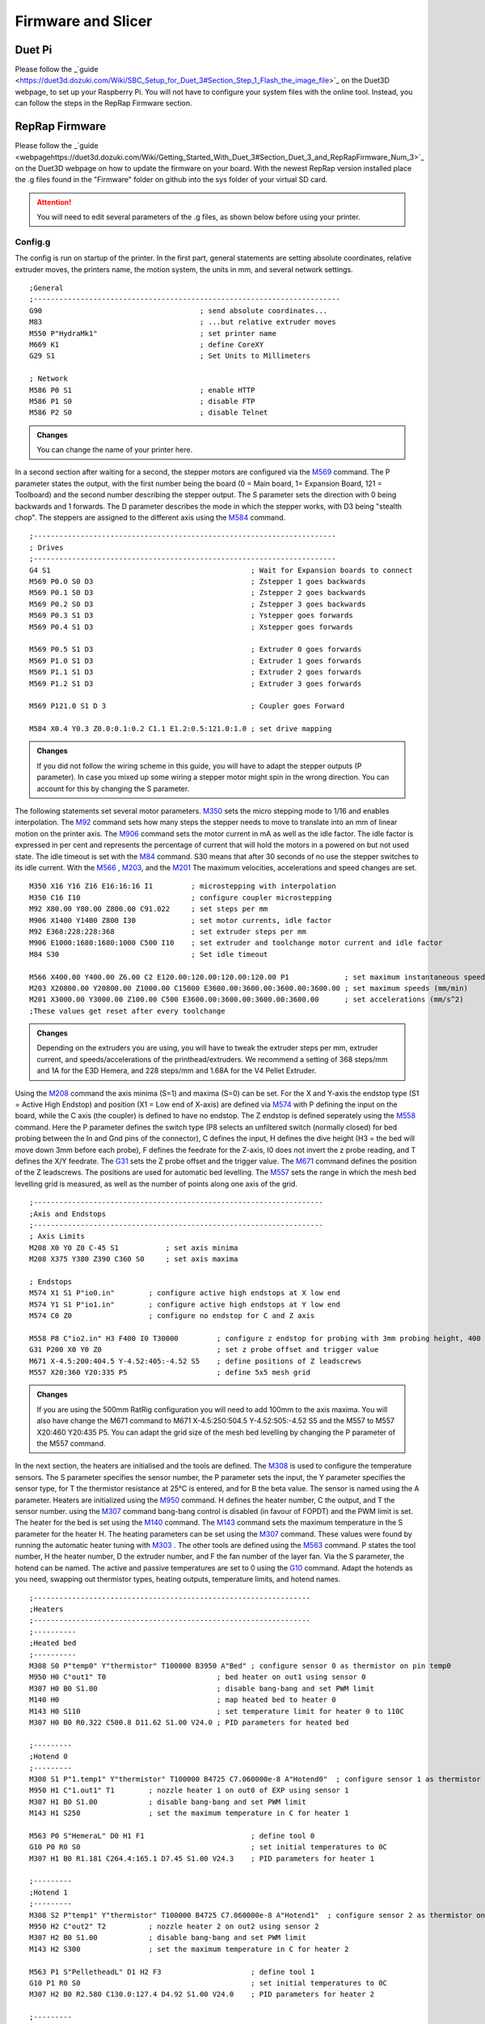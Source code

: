 ################################
Firmware and Slicer
################################


Duet Pi
===========

Please follow the _`guide <https://duet3d.dozuki.com/Wiki/SBC_Setup_for_Duet_3#Section_Step_1_Flash_the_image_file>`_ on the Duet3D webpage, to set up your Raspberry Pi. You will not have to configure your system files with the online tool. Instead, you can follow the steps in the RepRap Firmware section.

RepRap Firmware
================

Please follow the _`guide <webpagehttps://duet3d.dozuki.com/Wiki/Getting_Started_With_Duet_3#Section_Duet_3_and_RepRapFirmware_Num_3>`_ on the Duet3D webpage on how to update the firmware on your board. With the newest RepRap version installed place the .g files found in the "Firmware" folder on github into the sys folder of your virtual SD card.

.. Attention:: You will need to edit several parameters of the .g files, as shown below before using your printer.

Config.g
^^^^^^^^^^^^^^

The config is run on startup of the printer. In the first part, general statements are setting absolute coordinates, relative extruder moves, the printers name, the motion system, the units in mm, and several network settings.

::

  ;General
  ;------------------------------------------------------------------------
  G90                                     ; send absolute coordinates...
  M83                                     ; ...but relative extruder moves
  M550 P"HydraMk1"                        ; set printer name
  M669 K1                                 ; define CoreXY
  G29 S1                                  ; Set Units to Millimeters
  
  ; Network
  M586 P0 S1                              ; enable HTTP
  M586 P1 S0                              ; disable FTP
  M586 P2 S0                              ; disable Telnet
  
.. admonition:: Changes

   You can change the name of your printer here.

In a second section after waiting for a second, the stepper motors are configured via the `M569 <https://duet3d.dozuki.com/Wiki/M569>`_ command. The P parameter states the output, with the first number being the board (0 = Main board, 1= Expansion Board, 121 = Toolboard) and the second number describing the stepper output. The S parameter sets the direction with 0 being backwards and 1 forwards. The D parameter describes the mode in which the stepper works, with D3 being "stealth chop".
The steppers are assigned to the different axis using the `M584 <https://duet3d.dozuki.com/Wiki/M584>`_ command.

::

  ;-----------------------------------------------------------------------
  ; Drives
  ;-----------------------------------------------------------------------
  G4 S1                                               ; Wait for Expansion boards to connect
  M569 P0.0 S0 D3                                     ; Zstepper 1 goes backwards
  M569 P0.1 S0 D3                                     ; Zstepper 2 goes backwards
  M569 P0.2 S0 D3                                     ; Zstepper 3 goes backwards
  M569 P0.3 S1 D3                                     ; Ystepper goes forwards
  M569 P0.4 S1 D3                                     ; Xstepper goes forwards
  
  M569 P0.5 S1 D3                                     ; Extruder 0 goes forwards
  M569 P1.0 S1 D3                                     ; Extruder 1 goes forwards
  M569 P1.1 S1 D3                                     ; Extruder 2 goes forwards
  M569 P1.2 S1 D3                                     ; Extruder 3 goes forwards
  
  M569 P121.0 S1 D 3                                  ; Coupler goes Forward
  
  M584 X0.4 Y0.3 Z0.0:0.1:0.2 C1.1 E1.2:0.5:121.0:1.0 ; set drive mapping

.. admonition:: Changes

   If you did not follow the wiring scheme in this guide, you will have to adapt the stepper outputs (P parameter). In case you mixed up some wiring a stepper motor might spin in the wrong direction. You can account for this by changing the S parameter.

The following statements set several motor parameters. `M350 <https://duet3d.dozuki.com/Wiki/M350>`_ sets the micro stepping mode to 1/16 and enables interpolation. The `M92 <https://duet3d.dozuki.com/Wiki/M92>`_ command sets how many steps the stepper needs to move to translate into an mm of linear motion on the printer axis. The `M906 <https://duet3d.dozuki.com/Wiki/M906>`_ command sets the motor current in mA as well as the idle factor. The idle factor is expressed in per cent and represents the percentage of current that will hold the motors in a powered on but not used state. The idle timeout is set with the `M84 <https://duet3d.dozuki.com/Wiki/M84>`_ command. S30 means that after 30 seconds of no use the stepper switches to its idle current. With the `M566 <https://duet3d.dozuki.com/Wiki/M566>`_ , `M203 <https://duet3d.dozuki.com/Wiki/M203>`_, and the `M201 <https://duet3d.dozuki.com/Wiki/M201>`_ The maximum velocities, accelerations and speed changes are set.

::

  M350 X16 Y16 Z16 E16:16:16 I1         ; microstepping with interpolation
  M350 C16 I10                          ; configure coupler microstepping
  M92 X80.00 Y80.00 Z800.00 C91.022     ; set steps per mm
  M906 X1400 Y1400 Z800 I30             ; set motor currents, idle factor
  M92 E368:228:228:368                  ; set extruder steps per mm
  M906 E1000:1680:1680:1000 C500 I10    ; set extruder and toolchange motor current and idle factor
  M84 S30                               ; Set idle timeout
  
  M566 X400.00 Y400.00 Z6.00 C2 E120.00:120.00:120.00:120.00 P1             ; set maximum instantaneous speed changes (mm/min)        		
  M203 X20800.00 Y20800.00 Z1000.00 C15000 E3600.00:3600.00:3600.00:3600.00 ; set maximum speeds (mm/min)  
  M201 X3000.00 Y3000.00 Z100.00 C500 E3600.00:3600.00:3600.00:3600.00      ; set accelerations (mm/s^2)
  ;These values get reset after every toolchange

.. admonition:: Changes

   Depending on the extruders you are using, you will have to tweak the extruder steps per mm, extruder current, and speeds/accelerations of the printhead/extruders. We recommend a setting of 368 steps/mm and 1A for the E3D Hemera, and 228 steps/mm and 1.68A for the V4 Pellet Extruder.

Using the `M208 <https://duet3d.dozuki.com/Wiki/M208>`_ command the axis minima (S=1) and maxima (S=0) can be set. For the X and Y-axis the endstop type (S1 = Active High Endstop) and position (X1 = Low end of X-axis) are defined via `M574 <https://duet3d.dozuki.com/Wiki/M574>`_ with P defining the input on the board, while the C axis (the coupler) is defined to have no endstop. The Z endstop is defined seperately using the `M558 <https://duet3d.dozuki.com/Wiki/M558>`_ command. Here the P parameter defines the switch type (P8 selects an unfiltered switch (normally closed) for bed probing between the In and Gnd pins of the connector), C defines the input, H defines the dive height (H3 = the bed will move down 3mm before each probe), F defines the feedrate for the Z-axis, I0 does not invert the z probe reading, and T defines the X/Y feedrate. The `G31 <https://duet3d.dozuki.com/Wiki/G31>`_ sets the Z probe offset and the trigger value. The `M671 <https://duet3d.dozuki.com/Wiki/M671>`_ command defines the position of the Z leadscrews. The positions are used for automatic bed levelling. The `M557 <https://duet3d.dozuki.com/Wiki/M557>`_ sets the range in which the mesh bed levelling grid is measured, as well as the number of points along one axis of the grid.

::

  ;--------------------------------------------------------------------
  ;Axis and Endstops
  ;--------------------------------------------------------------------
  ; Axis Limits
  M208 X0 Y0 Z0 C-45 S1           ; set axis minima
  M208 X375 Y380 Z390 C360 S0     ; set axis maxima

  ; Endstops
  M574 X1 S1 P"io0.in"        ; configure active high endstops at X low end
  M574 Y1 S1 P"io1.in"        ; configure active high endstops at Y low end
  M574 C0 Z0                  ; configure no endstop for C and Z axis

  M558 P8 C"io2.in" H3 F400 I0 T30000         ; configure z endstop for probing with 3mm probing height, 400 feedrate for z axis and 30000 feedrate for X/Y axis
  G31 P200 X0 Y0 Z0                           ; set z probe offset and trigger value
  M671 X-4.5:200:404.5 Y-4.52:405:-4.52 S5    ; define positions of Z leadscrews
  M557 X20:360 Y20:335 P5                     ; define 5x5 mesh grid

.. admonition:: Changes

   If you are using the 500mm RatRig configuration you will need to add 100mm to the axis maxima. You will also have change the M671 command to M671 X-4.5:250:504.5 Y-4.52:505:-4.52 S5 and the M557 to M557 X20:460 Y20:435 P5. You can adapt the grid size of the mesh bed levelling by changing the P parameter of the M557 command.
   
In the next section, the heaters are initialised and the tools are defined. The `M308 <https://duet3d.dozuki.com/Wiki/M308>`_ is used to configure the temperature sensors. The S parameter specifies the sensor number, the P parameter sets the input, the Y parameter specifies the sensor type, for T the thermistor resistance at 25°C is entered, and for B the beta value. The sensor is named using the A parameter.
Heaters are initialized using the `M950 <https://duet3d.dozuki.com/Wiki/M950>`_ command. H defines the heater number, C the output, and T the sensor number. using the `M307 <https://duet3d.dozuki.com/Wiki/M307>`_ command bang-bang control is disabled (in favour of FOPDT) and the PWM limit is set. The heater for the bed is set using the `M140 <https://duet3d.dozuki.com/Wiki/M140>`_ command. The `M143 <https://duet3d.dozuki.com/Wiki/M143>`_ command sets the maximum temperature in the S parameter for the heater H. The heating parameters can be set using the `M307 <https://duet3d.dozuki.com/Wiki/M307>`_ command. These values were found by running the automatic heater tuning with `M303 <https://duet3d.dozuki.com/Wiki/M303>`_ .
The other tools are defined using the `M563 <https://duet3d.dozuki.com/Wiki/M563>`_ command. P states the tool number, H the heater number, D the extruder number, and F the fan number of the layer fan. Via the S parameter, the hotend can be named. The active and passive temperatures are set to 0 using the `G10 <https://duet3d.dozuki.com/Wiki/G10>`_ command.
Adapt the hotends as you need, swapping out thermistor types, heating outputs, temperature limits, and hotend names. 
 
::

  ;-----------------------------------------------------------------
  ;Heaters
  ;-----------------------------------------------------------------
  ;----------
  ;Heated bed
  ;----------
  M308 S0 P"temp0" Y"thermistor" T100000 B3950 A"Bed" ; configure sensor 0 as thermistor on pin temp0
  M950 H0 C"out1" T0                          ; bed heater on out1 using sensor 0
  M307 H0 B0 S1.00                            ; disable bang-bang and set PWM limit
  M140 H0                                     ; map heated bed to heater 0
  M143 H0 S110                                ; set temperature limit for heater 0 to 110C
  M307 H0 B0 R0.322 C500.8 D11.62 S1.00 V24.0 ; PID parameters for heated bed

  ;---------
  ;Hotend 0
  ;---------
  M308 S1 P"1.temp1" Y"thermistor" T100000 B4725 C7.060000e-8 A"Hotend0"  ; configure sensor 1 as thermistor on pin temp1 of EXP
  M950 H1 C"1.out1" T1        ; nozzle heater 1 on out0 of EXP using sensor 1
  M307 H1 B0 S1.00            ; disable bang-bang and set PWM limit
  M143 H1 S250                ; set the maximum temperature in C for heater 1

  M563 P0 S"HemeraL" D0 H1 F1                         ; define tool 0
  G10 P0 R0 S0                                        ; set initial temperatures to 0C
  M307 H1 B0 R1.181 C264.4:165.1 D7.45 S1.00 V24.3    ; PID parameters for heater 1

  ;---------
  ;Hotend 1
  ;---------
  M308 S2 P"temp1" Y"thermistor" T100000 B4725 C7.060000e-8 A"Hotend1"  ; configure sensor 2 as thermistor on pin temp1
  M950 H2 C"out2" T2          ; nozzle heater 2 on out2 using sensor 2
  M307 H2 B0 S1.00            ; disable bang-bang and set PWM limit
  M143 H2 S300                ; set the maximum temperature in C for heater 2

  M563 P1 S"PelletheadL" D1 H2 F3                     ; define tool 1 
  G10 P1 R0 S0                                        ; set initial temperatures to 0C
  M307 H2 B0 R2.580 C130.0:127.4 D4.92 S1.00 V24.0    ; PID parameters for heater 2

  ;---------
  ;Hotend 2
  ;---------
  M308 S3 P"1.temp2" Y"thermistor" T100000 B4725 C7.060000e-8 A"Hotend2"  ; configure sensor 2 as thermistor on pin temp1
  M950 H3 C"1.out2" T3        ; nozzle heater 3 output on out2 of EXP using sensor 3
  M307 H3 B0 S1.00            ; disable bang-bang and set PWM limit
  M143 H3 S300                ; set the maximum temperature in C for heater 3

  M563 P2 S"PelletheadR" D2 H3 F5                     ; define tool 2
  G10 P2 R0 S0                                        ; set initial temperatures to 0C
  M307 H3 B0 R2.580 C143.9:130.8 D6.57 S1.00 V24.3    ; PID parameters for heater 3


  ;---------
  ;Hotend 3
  ;---------
  M308 S4 P"1.temp0" Y"thermistor" T100000 B4725 C7.060000e-8 A"Hotend3"  ; configure sensor 3 as thermistor on pin temp0 of EXP
  M950 H4 C"1.out0" T4        ; nozzle heater on out0 of EXP using sensor 4
  M307 H4 B0 S1.00            ; disable bang-bang mode for heater 4 and set PWM limit
  M143 H4 S250                ; set the maximum temperature in C for heater 4

  563 P3 S"HemeraR" D3 H4 F7                          ; define tool 3
  G10 P3 R0 S0                                        ; set initial temperatures to 0C
  M307 H4 B0 R1.157 C242.7:148.6 D7.43 S1.00 V24.3    ; PID parameters for heater 4

.. admonition:: Changes

   If you are using a different wiring scheme you will have to change the inputs and outputs of the thermistor and heater respectively. You can also rename your hotends in this section. Please note that the PID parameters here are only an example. You will need to find out yours through a heater tuning step later.

.. DANGER:: The set PID parameters will not match for your hotend, please run PID tuning using the `M303 <https://duet3d.dozuki.com/Wiki/M303>`_ command!


The next section initializes a hotend and a print fan for each tool. The fans are initialized via the `M950 <https://duet3d.dozuki.com/Wiki/M950>`_ command, using the F parameter to set a fan number, C to set the output on the board, and Q to set the PMW frequency.  `M106 <https://duet3d.dozuki.com/Wiki/M106>`_ edits the details of the fan specified in the P parameter. Using the C parameter a name can be set, the S parameter defines the initial speed, H associates the fan with a heater, turning it on at the hotend temperature specified using the T parameter, or disables thermostatic control if set to -1. L defines the minimum speed.


::

  ;--------------------------------------------------------------------
  ; Fans
  ;--------------------------------------------------------------------

  ;Hotend 0
  M950 F0 C"1.out7" Q500                  ; fan 0 on pin out7 of EXP and set frequency
  M106 P0 C"Hotend Fan 0" S0 H1 T45 L255  ; fan 0 name, thermostatic control for Hotend 1
  M950 F1 C"1.out4" Q500                  ; fan 1 on pin out4 of EXP and set frequency
  M106 P1 C"Layer Fan 0" S0 H-1 L255      ; fan 1 name, thermostatic control is turned off

  ;Hotend 1
  M950 F2 C"out7" Q500                    ; fan 2 on pin out7 and set frequency
  M106 P2 C"Hotend Fan 1" S0 H2 T45 L255  ; fan 2 name, thermostatic control for Hotend 2
  M950 F3 C"out4" Q500                    ; fan 3 on pin out4 and set frequency
  M106 P3 C"Layer Fan 1" S0 H-1 L255      ; fan 3 name, thermostatic control is turned off

  ;Hotend 2
  M950 F4 C"1.out8" Q500                  ; fan 4 on pin out8 of EXP and set  frequency
  M106 P4 C"Hotend Fan 2" S0 H3 T45 L255  ; fan 4 name, thermostatic control for Hotend 3
  M950 F5 C"1.out5" Q500                  ; fan 5 on pin out5 of EXP and set  frequency
  M106 P5 C"Layer Fan 2" S0 H-1 L255      ; fan 5 name, thermostatic control is turned off

  ;Hotend 3
  M950 F6 C"1.out6" Q500                  ; fan 6 on pin out6 of EXP and set  frequency
  M106 P6 C"Hotend Fan 3" S0 H4 T45 L255  ; fan 6 name, thermostatic control for Hotend 4
  M950 F7 C"1.out3" Q500                  ; fan 7 on pin out3 of EXP and set  frequency
  M106 P7 C"Layer Fan 3" S0 H-1 L255      ; fan 7 name, thermostatic control is turned off

.. admonition:: Changes

   If you are using a different wiring scheme, you will have to adapt the outputs of the fans. Depending on the type of fan, you might have to use low-frequency PMW to steer it, changing the Q parameter of that fan to a 7 or similar. You can rename the fans here.

In the last section, the tool offsets are set using the `G10 <https://duet3d.dozuki.com/Wiki/G10>`_ command, where P specifies the tool. With the  `M404 <https://duet3d.dozuki.com/Wiki/M404>`_ command the filament width and nozzle diameter are set, and at the end, any current tool is deselected (This won't result in any movement or tool change, but sets the initial tool to none selected).

::

  ;---------------------------------------------------------------
  ;Toolparameters
  ;---------------------------------------------------------------

  ;Define Tooloffsets
  G10 P0 X21.4 Y-7.9 Z-5.9    ;Set Tool 0 offsets
  G10 P1 X0 Y0 Z-52.95        ;Set Tool 1 offsets
  G10 P2 X0 Y0 Z-53.2         ;Set Tool 2 offsets
  G10 P3 X21.4 Y-7.9 Z-5.7    ;Set Tool 3 offsets

  M404 N1.75 D0.4     ; Filament width and nozzle diameter
  T-1                 ; Deselect any current tool

.. admonition:: Changes

   You will have to define the tool offsets that are correct for your machine. Please see "calibrating tool offsets" for instructions.
   
tfree.g
^^^^^^^^

The tfree.g file is called when a tool is deselected. It will first lower the bed slightly in relative coordinates. Then it removes the X/Y offset of the printhead, so the parking spot can be approached in the normal coordinate system. It will then move to the parking spot, disengage the coupler and turn off the printfan. With the printhead securely parked it moves out from the parking spot for clearance and changes the acceleration and speed parameters since the tool head without a tool has less inertia and can move quicker.

::

  G91                 ;Relative positioning
  G1 Z5 F1000         ;Lower bed
  G90                 ;Absolute positioning

  G10 P0 X0 Y0 Z-5.9  ;Set offset back to 0

  G1 X13 Y293 F30000  ;Move in front of parking spot to avoid collision
  G1 X13 Y323 F30000  ;Move in quickly
  G1 X13 Y363 F5000   ;Move in slower

  M98 P"/macros/Coupler - Unlock"   ;Open Coupler
  M106 P1 S0                        ;Turn off the fan

  G1 X13 Y343 F2000   ;Move out slowly
  G1 X13 Y323 F6000   ;Move out quickly

  M566 X400.00 Y400.00 Z6.00 C2 E120.00:120.00:120.00:120.00 P1               ; set maximum instantaneous speed changes (mm/min)
  M203 X20800.00 Y20800.00 Z1000.00 C15000 E3600.00:3600.00:3600.00:3600.00   ; set maximum speeds (mm/min)
  M201 X3000.00 Y3000.00 Z100.00 C500 E3600.00:3600.00:3600.00:3600.00        ; set accelerations (mm/s^2)

.. admonition:: Changes

   You will have to define the parking spot for each tool separately. This is specified in section "Calibrating Parking Spot". You can leave the speed and acceleration parameters as suggested. If you want to move the tool head without tool faster, you will have to change the values for X and Y in all tfree.g files and the config.g file.

tpre.g
^^^^^^^^

The tpre.g gcode is called before a tool is selected. This means it happens before the tool is switched to active, and the tool offset is applied. It will move in front of the tool for clearance and then move into the tool. The couple locks it in place and the parameters are adjusted for the different inertia of the printhead. The bed is moved out of the way to roughly accommodate for the z offset of the printhead. The head is then moved out of the parking spot. This has to be done before the tooloffset, since the tool  offset will be changing the position of the parking spot in the adapted coordinate system.

::

  G1 X13 Y323 F15000    ;Move in front of Tool Location
  G1 X13 Y361 F5000     ;Quickly move into Tool
  G1 X13 Y363 F3000     ;Slowly close the gap

  M98 P"/macros/Coupler - Lock"   ;Close Coupler

  M566 X100.00 Y100.00 Z6.00 C2 E120.00:120.00:120.00:120.00 P1             ; set maximum instantaneous speed changes (mm/min)
  M203 X18000.00 Y18000.00 Z1000.00 C15000 E3600.00:3600.00:3600.00:3600.00 ; set maximum speeds (mm/min)
  M201 X3000.00 Y3000.00 Z100.00 C500 E3600.00:3600.00:3600.00:3600.00      ; set accelerations (mm/s^2)

  G91             ;Relative positioning
  G1 Z10 F1000    ;Move bed out of the way
  G90             ;Absolute positioning

  G1 X13 Y323 F6000   ;Move out

.. admonition:: Changes

   You will have to adjust the Parking spot position, further detailed in section "Calibrating Parking Spots", the rough offset, further specified in "Calibrating Tool Offsets", and the speed/acceleration values. You can do this by starting with relatively low values and slowly increasing them with the printhead selected, to see what is still manageable with the inertia of the printhead.

tpost.g
^^^^^^^^

The tpost.g file is run after the tool change of the respective tool. It sets the tool offset, heats up the tool and sets the print fan speed. It will then move out slightly for clearance.

::

  G10 P0 X21.4 Y-7.9 Z-5.9  ;Set tool offset
  M116 P0                   ;Heat up tool
  M106 R1                   ;Restore print fan speed
  G91                       ;Relative positioning
  G1 Y-20 F6000             ;Move out
  G90                       ;absolute positioning

.. admonition:: Changes

   You will have to set the tool offset, further detailed in section "Calibrating Tool Offsets", as well as the tool to heat up in the M116 command.

Prusa Slicer
=============

Please download the newest version of _`Prusa Slicer <https://www.prusa3d.com/de/page/prusaslicer_424/>`_ from their webpage. You will now have to add the config files for the printer, the printing process, and the filaments. Please download the .ini files from the folder "Prusa Slicer" on the github repository. You will have to place them in certain folders in the Prusa Slicer. You will find the folder under:

**Windows:**  C:Users/username/AppData/Roaming/PrusaSlicer

**Mac:**      “HDD” ▸ ⁨Users⁩ ▸ ⁨username⁩ ▸ ⁨Library⁩ ▸ ⁨Application Support⁩ ▸ ⁨PrusaSlicer

**Linux:**    ~/.config/PrusaSlicer

.. Note:: On windows, you will have to show hidden folders. You can do this in explorer under view -> options.

You can now put the .ini files into the corresponding folders in Prusa Slicer. (filament -> filament etc.).

You can define a physical printer in Prusa Slicer to directly upload print jobs to your printer. For this please open Prusa Slicer (After adding the .ini files) and navigate to the "Printer Settings page".
